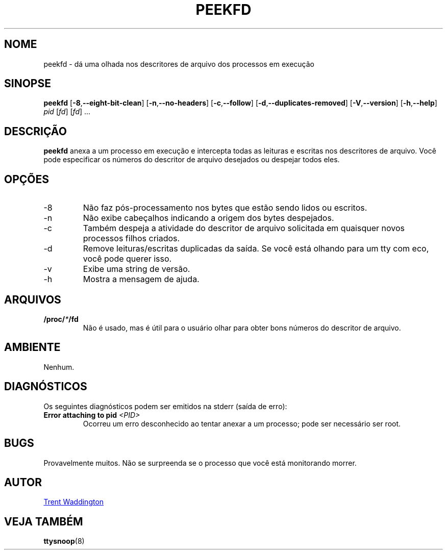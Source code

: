 .\"
.\" Copyright 2007 Trent Waddington <trent.waddington@gmail.com>
.\"
.\" This program is free software; you can redistribute it and/or modify
.\" it under the terms of the GNU General Public License as published by
.\" the Free Software Foundation; either version 2 of the License, or
.\" (at your option) any later version.
.\"
.\"*******************************************************************
.\"
.\" This file was generated with po4a. Translate the source file.
.\"
.\"*******************************************************************
.TH PEEKFD 1 2021\-12\-01 psmisc "Comandos de usuário"
.SH NOME
peekfd \- dá uma olhada nos descritores de arquivo dos processos em execução
.SH SINOPSE
\fBpeekfd\fP [\fB\-8\fP,\fB\-\-eight\-bit\-clean\fP] [\fB\-n\fP,\fB\-\-no\-headers\fP]
[\fB\-c\fP,\fB\-\-follow\fP] [\fB\-d\fP,\fB\-\-duplicates\-removed\fP] [\fB\-V\fP,\fB\-\-version\fP]
[\fB\-h\fP,\fB\-\-help\fP] \fIpid\fP [\fIfd\fP] [\fIfd\fP] ...
.SH DESCRIÇÃO
\fBpeekfd\fP anexa a um processo em execução e intercepta todas as leituras e
escritas nos descritores de arquivo. Você pode especificar os números do
descritor de arquivo desejados ou despejar todos eles.
.SH OPÇÕES
.IP \-8
Não faz pós\-processamento nos bytes que estão sendo lidos ou escritos.
.IP \-n
Não exibe cabeçalhos indicando a origem dos bytes despejados.
.IP \-c
Também despeja a atividade do descritor de arquivo solicitada em quaisquer
novos processos filhos criados.
.IP \-d
Remove leituras/escritas duplicadas da saída. Se você está olhando para um
tty com eco, você pode querer isso.
.IP \-v
Exibe uma string de versão.
.IP \-h
Mostra a mensagem de ajuda.
.SH ARQUIVOS
\fB/proc/\fP\fI*\fP\fB/fd\fP
.RS
Não é usado, mas é útil para o usuário olhar para obter bons números do
descritor de arquivo.
.SH AMBIENTE
Nenhum.
.SH DIAGNÓSTICOS
Os seguintes diagnósticos podem ser emitidos na stderr (saída de erro):
.TP 
\fBError attaching to pid \fP\fI<PID>\fP
Ocorreu um erro desconhecido ao tentar anexar a um processo; pode ser
necessário ser root.
.SH BUGS
Provavelmente muitos. Não se surpreenda se o processo que você está
monitorando morrer.
.SH AUTOR
.MT trent.waddington@gmail.com
Trent Waddington
.ME
.SH "VEJA TAMBÉM"
\fBttysnoop\fP(8)
